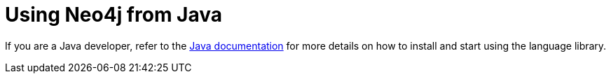 [[java]]
= Using Neo4j from Java
:aura_signup: https://neo4j.com/cloud/aura/?ref=developer-guides
:maven-artifact-info: https://search.maven.org/artifact/org.neo4j.driver/neo4j-java-driver/{java-driver-version}/jar
:examples: https://github.com/neo4j-examples
:programming-language: java
:tags: java, project, official-driver, app-development, applications
:description: If you are a Java developer, this guide provides an overview of options for connecting to Neo4j.

If you are a Java developer, refer to the link:{docs-home}/java-manual[Java documentation] for more details on how to install and start using the language library.